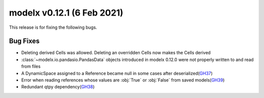 
===============================
modelx v0.12.1 (6 Feb 2021)
===============================

This release is for fixing the following bugs.

Bug Fixes
=========

* Deleting derived Cells was allowed. Deleting an overridden Cells
  now makes the Cells derived

* :class:`~modelx.io.pandasio.PandasData` objects introduced in modelx 0.12.0
  were not properly written to and read from files

* A DynamicSpace assigned to a Reference became null in some cases
  after deserialized(`GH37`_)

* Error when reading references whose values are :obj:`True` or :obj:`False`
  from saved models(`GH39`_)

* Redundant qtpy dependency(`GH38`_)

.. _GH39: https://github.com/fumitoh/modelx/issues/39


.. _GH37: https://github.com/fumitoh/modelx/issues/37


.. _GH38: https://github.com/fumitoh/modelx/issues/38